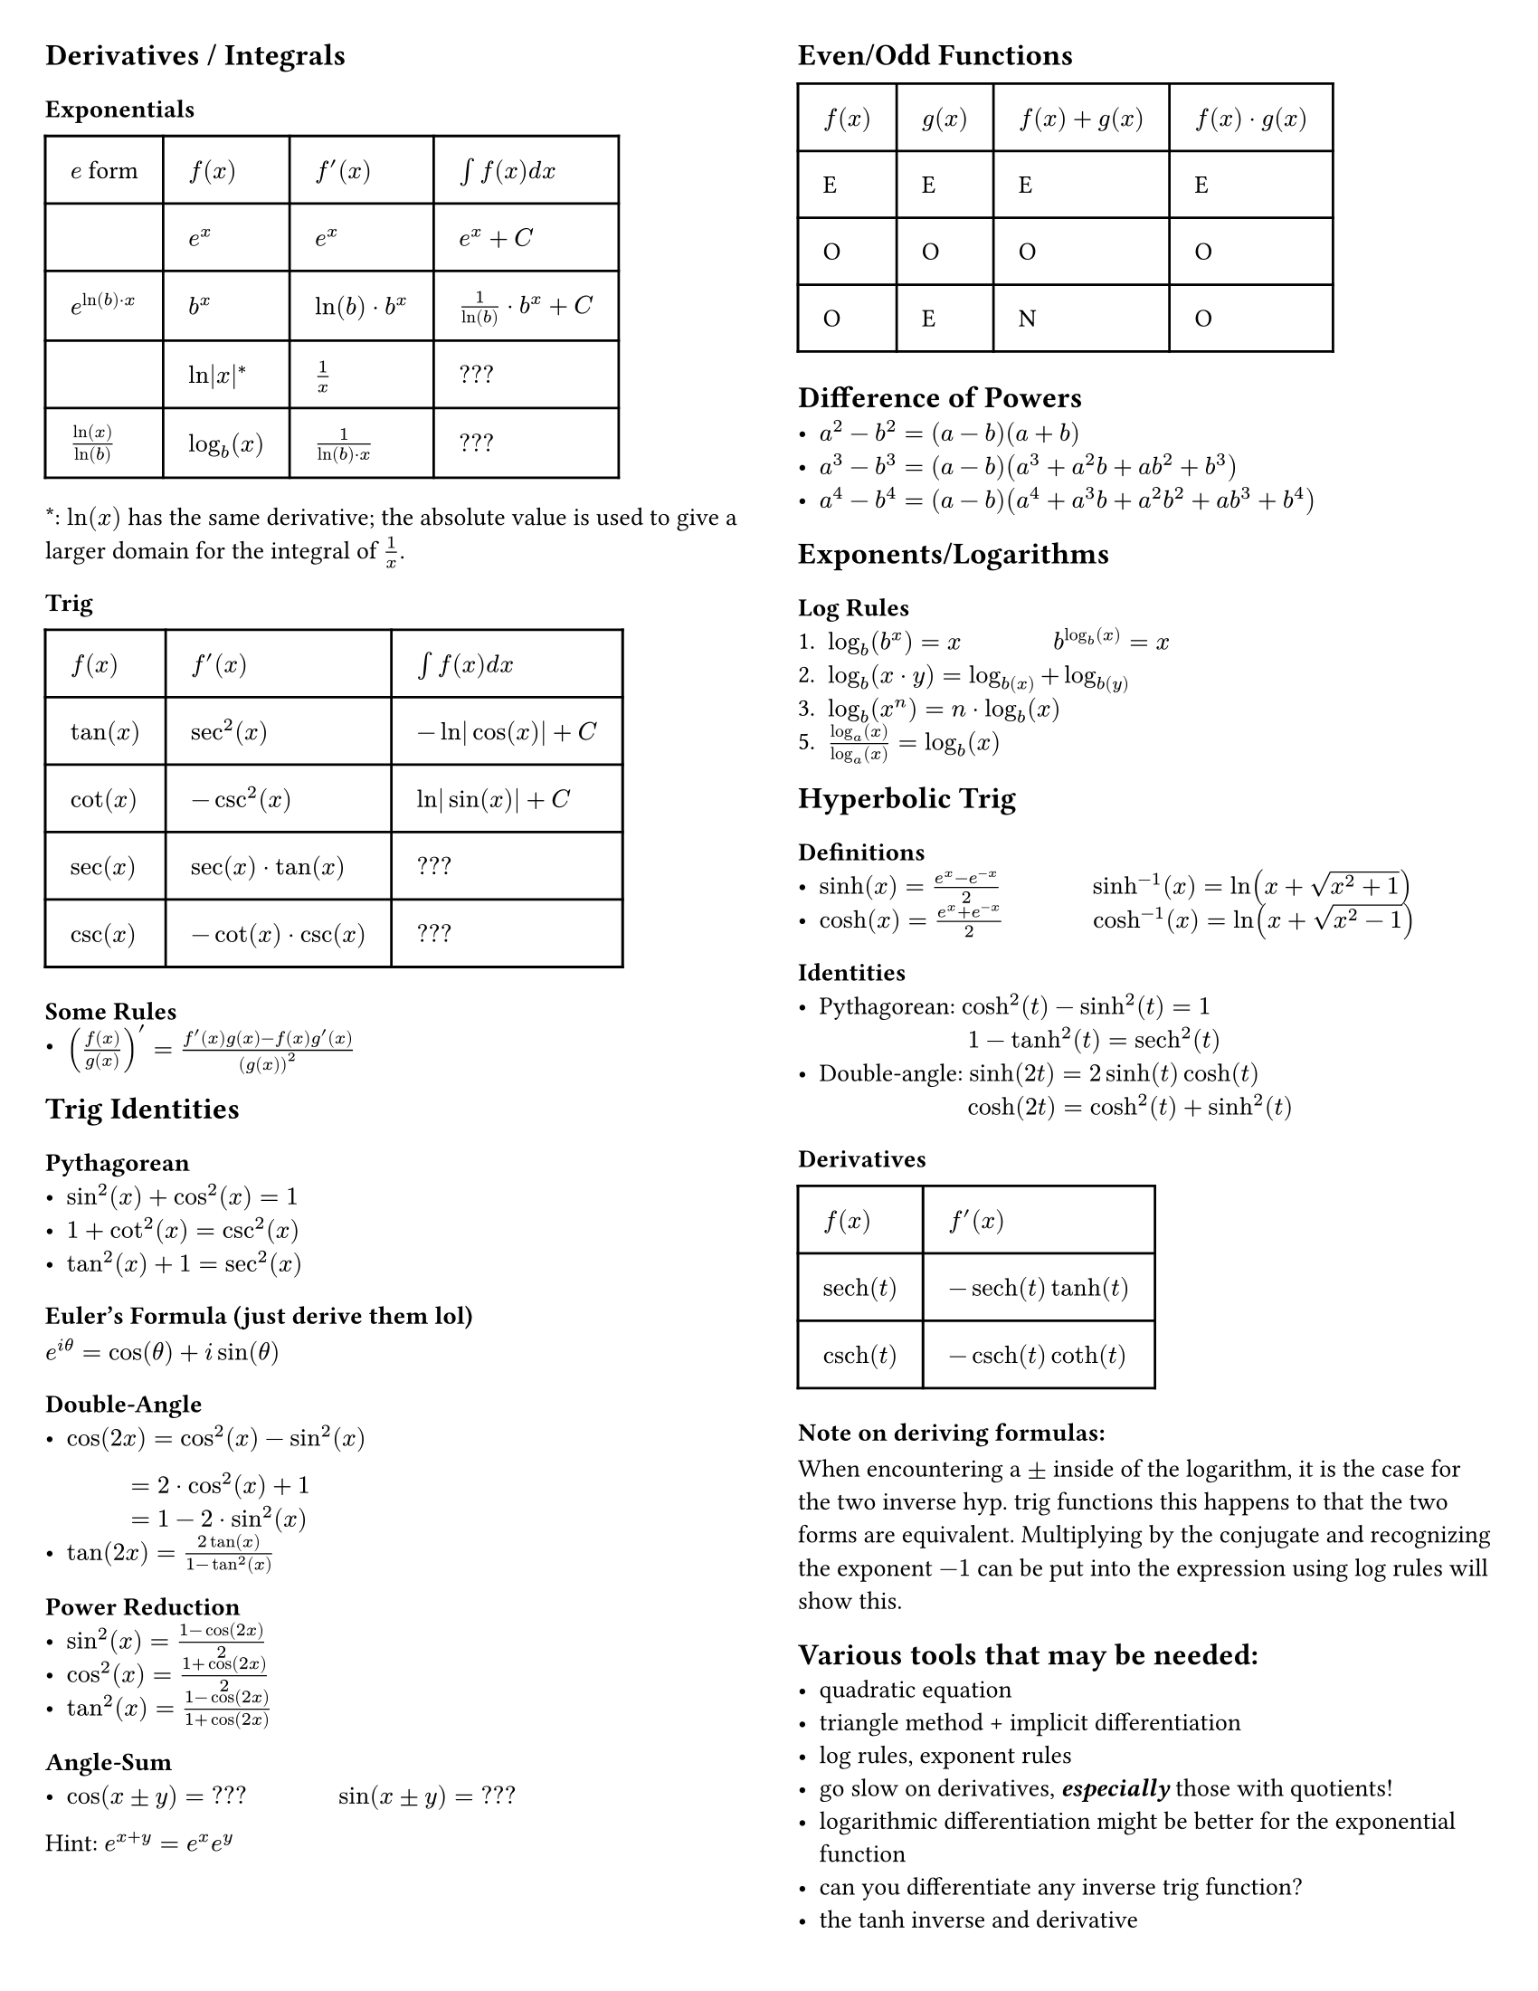 #set page(
  "us-letter",
  margin: 0.25in,
  columns: 2
)

#set text(
  size: 10pt // 8pt for final notesheets if you have to cram
)

// This show rule requires page breaks between every top-level header.
// This is not scuffed at all and I totally know what I am doing.
#show heading.where(level: 1): body => {
  // For the top-level header, escape the two-column restriction and align with the page's top and center.
  place(
    top + center,
    float: true,
    scope:"parent",
    body
  )
}

== Derivatives / Integrals
=== Exponentials
#table(
  columns: (auto, auto, auto, auto),
  inset: 10pt,
  align: horizon,
  table.header(
    [$e$ form], [*$f(x)$*], [*$f'(x)$*], [*$integral f(x) d x$*]
  ),
  $$, $e^x$, $e^x$, $e^x + C$,
  $e^(ln(b) dot x)$, $b^x$, $ln(b) dot b^x$, $1/(ln(b)) dot b^x + C$,
  $$, $ln|x|^*$, $1/x$, $???$,
  $ln(x)/ln(b)$, $log_b (x)$, $1/(ln(b) dot x)$, $???$,
)
\*: $ln(x)$ has the same derivative; the absolute value is used to give a larger domain for the integral of $1/x$. 

=== Trig

#table(
  columns: (auto, auto, auto),
  inset: 10pt,
  align: horizon,
  table.header(
    [*$f(x)$*], [*$f'(x)$*], [*$integral f(x) d x$*]
  ),
  $tan(x)$, $sec^2(x)$, $-ln|cos(x)| + C$,
  $cot(x)$, $-csc^2(x)$, $ln|sin(x)| + C$,
  $sec(x)$, $sec(x) dot tan(x)$, $???$,
  $csc(x)$, $-cot(x) dot csc(x)$, $???$,
)

=== Some Rules
- $(f(x)/g(x))' = (f'(x)g(x) - f(x)g'(x))/(g(x))^2$

== Trig Identities
=== Pythagorean
- $sin^2(x) + cos^2(x) = 1$
- $1 + cot^2(x) = csc^2(x)$
- $tan^2(x) + 1 = sec^2(x)$

=== Euler's Formula (just derive them lol)
$e^(i theta) = cos(theta) + i sin(theta)$

=== Double-Angle
- $cos(2x) = cos^2(x) - sin^2(x)$ #linebreak()
$#h(34pt) = 2 dot cos^2(x) + 1$ #linebreak() 
$#h(34pt) = 1 - 2 dot sin^2(x)$
- $tan(2x)= (2tan(x))/(1 - tan^2(x))$

=== Power Reduction
- $sin^2(x) = (1 - cos(2x))/2$
- $cos^2(x) = (1 + cos(2x))/2$
- $tan^2(x) = (1 - cos(2x))/(1 + cos(2x))$

=== Angle-Sum
- $cos(x plus.minus y) = "???"$ #h(34pt) $sin(x plus.minus y) = "???"$
Hint: $e^(x + y) = e^x e^y$


#colbreak()

== Even/Odd Functions

#table(
  columns: (auto, auto, auto, auto),
  inset: 10pt,
  align: horizon,
  table.header(
    [*$f(x)$*], [*$g(x)$*], [*$f(x)+g(x)$*], [*$f(x) dot g(x)$*]
  ),
  "E", "E", "E", "E",
  "O", "O", "O", "O",
  "O", "E", "N", "O"
)

== Difference of Powers
- $a^2 - b^2 = (a-b)(a+b)$
- $a^3 - b^3 = (a-b)(a^3 + a^2b + a b^2 +b^3)$
- $a^4 - b^4 = (a-b)(a^4 + a^3b + a^2b^2 + a b^3 + b^4)$

== Exponents/Logarithms
=== Log Rules
1. $log_b (b^x) = x$ #h(34pt) $b^(log_b (x)) = x$
2. $log_b (x dot y) = log_b(x) + log_b(y)$
3. $log_b (x^n) = n dot log_b (x)$
5. $(log_a (x)) / (log_a (x)) = log_b (x)$

== Hyperbolic Trig
=== Definitions
- $sinh(x) = (e^x - e^(-x))/2$ #h(34pt) $sinh^(-1)(x) = ln(x + sqrt(x^2 + 1))$ 
- $cosh(x) = (e^x + e^(-x))/2$ #h(33pt) $cosh^(-1)(x) = ln(x + sqrt(x^2 -1))$

=== Identities
- Pythagorean: $cosh^2(t) - sinh^2(t) = 1$ \
 #h(59pt) $1 - tanh^2(t) = sech^2(t)$
- Double-angle: $sinh(2t) = 2 sinh(t) cosh(t)$ \
 #h(59pt) $cosh(2t) = cosh^2(t) + sinh^2(t)$


=== Derivatives
#table(
  columns: (auto, auto),
  inset: 10pt,
  align: horizon,
  table.header(
    [*$f(x)$*], [*$f'(x)$*]
  ),
  $sech(t)$, $-sech(t)tanh(t)$,
  $csch(t)$, $-csch(t)coth(t)$,

)

=== Note on deriving formulas:
When encountering a $plus.minus$ inside of the logarithm, it is the case for the two inverse hyp. trig functions this happens to that the two forms are equivalent. Multiplying by the conjugate and recognizing the exponent $-1$ can be put into the expression using log rules will show this.

== Various tools that may be needed:
- quadratic equation
- triangle method + implicit differentiation
- log rules, exponent rules
- go slow on derivatives, _*especially*_ those with quotients!
- logarithmic differentiation might be better for the exponential function
- can you differentiate any inverse trig function?
- the tanh inverse and derivative